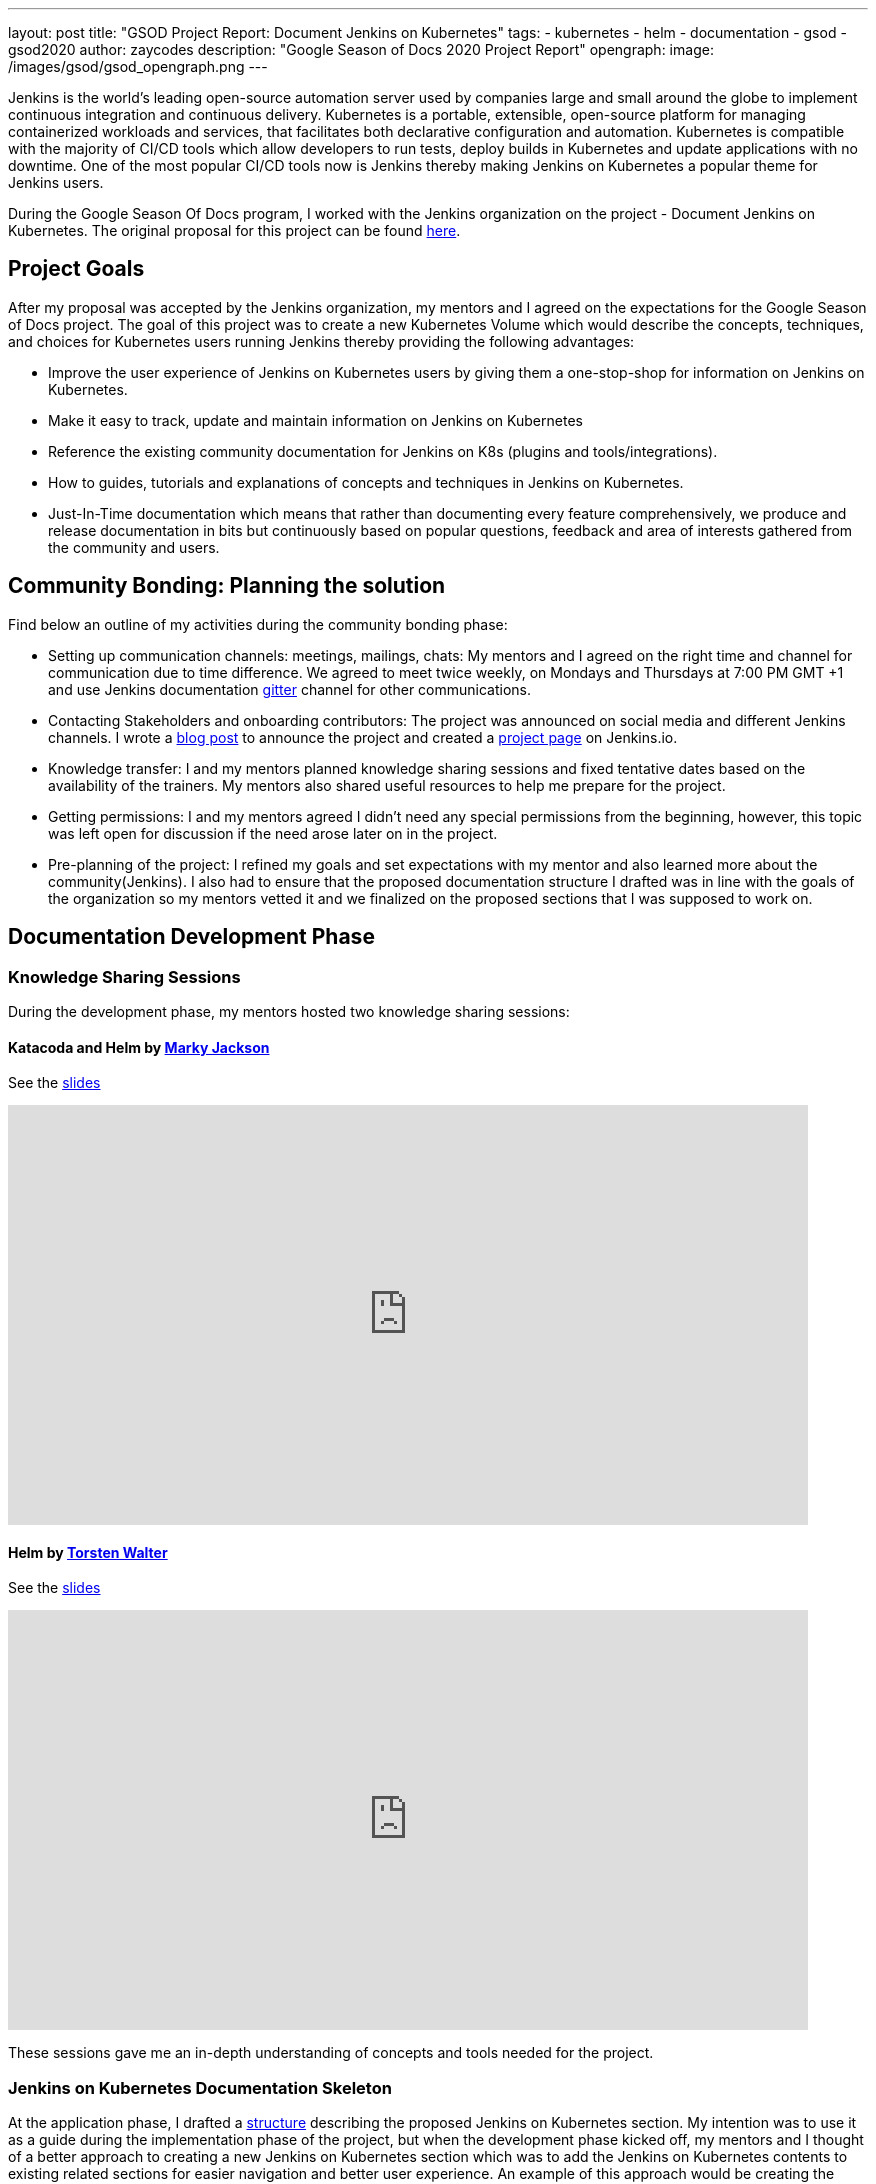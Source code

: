 ---
layout: post
title: "GSOD Project Report: Document Jenkins on Kubernetes"
tags:
- kubernetes
- helm
- documentation
- gsod
- gsod2020
author: zaycodes
description: "Google Season of Docs 2020 Project Report"
opengraph:
  image: /images/gsod/gsod_opengraph.png
---

Jenkins is the world's leading open-source automation server used by companies large and small around the globe to implement continuous integration and continuous delivery.
Kubernetes is a portable, extensible, open-source platform for managing containerized workloads and services, that facilitates both declarative configuration and automation.
Kubernetes is compatible with the majority of CI/CD tools which allow developers to run tests, deploy builds in Kubernetes and update applications with no downtime.
One of the most popular CI/CD tools now is Jenkins thereby making Jenkins on Kubernetes a popular theme for Jenkins users.

During the Google Season Of Docs program, I worked with the Jenkins organization on the project - Document Jenkins on Kubernetes.
The original proposal for this project can be found link:https://docs.google.com/document/d/1zTEKtOp2i1K2fw5RQ_a_KVOB2z0gz9987NYzTnIS6G8/edit?usp=sharing[here].


## Project Goals

After my proposal was accepted by the Jenkins organization, my mentors and I agreed on the expectations for the Google Season of Docs project.
The goal of this project was to create a new Kubernetes Volume which would describe the concepts, techniques, and choices for Kubernetes users running Jenkins thereby providing the following advantages:

* Improve the user experience of Jenkins on Kubernetes users by giving them a one-stop-shop for information on Jenkins on Kubernetes.
* Make it easy to track, update and maintain information on Jenkins on Kubernetes
* Reference the existing community documentation for Jenkins on K8s (plugins and tools/integrations).
* How to guides, tutorials and explanations of concepts and techniques in Jenkins on Kubernetes.
* Just-In-Time documentation which means that rather than documenting every feature comprehensively, we produce and release documentation in bits but continuously based on popular questions, feedback and area of interests gathered from the community and users.


## Community Bonding: Planning the solution

Find below an outline of my activities during the community bonding phase:

* Setting up communication channels: meetings, mailings, chats: My mentors and I agreed on the right time and channel for communication due to time difference.
We agreed to meet twice weekly, on Mondays and Thursdays at 7:00 PM GMT +1 and use Jenkins documentation link:https://app.gitter.im/#/room/#jenkins/docs:matrix.org[gitter] channel for other communications.
* Contacting Stakeholders and onboarding contributors: The project was  announced on social media and different Jenkins channels.
I wrote a link:/blog/2020/09/25/document-jenkins-on-kubernetes-introduction/[blog post] to announce the project and created a link:/sigs/docs/gsod/2020/projects/document-jenkins-on-kubernetes/[project page] on Jenkins.io.
* Knowledge transfer: I and my mentors planned knowledge sharing sessions and fixed tentative dates based on the availability of the trainers.
My mentors also shared useful resources to help me prepare for the project.
* Getting permissions: I and my mentors agreed I didn’t need any special permissions from the beginning, however, this topic was left open for discussion if the need arose later on in the project.
* Pre-planning of the project: I refined my goals and set expectations with my mentor and also learned more about the community(Jenkins).
I also had to ensure that the proposed documentation structure I drafted was in line with the goals of the organization so my mentors vetted it and we finalized on the proposed sections that I was supposed to work on.


## Documentation Development Phase


### Knowledge Sharing Sessions

During the development phase, my mentors hosted two knowledge sharing sessions:

#### Katacoda and Helm by link:https://twitter.com/markyjackson5[Marky Jackson]

See the link:https://docs.google.com/presentation/d/1LD7btYQaSiI3R8226OIAI6EIUqRZHTyjefVMdF4ydSg/edit?usp=sharing[slides]

video::BkIiGXDCEGA[youtube,width=800,height=420]

#### Helm by link:https://twitter.com/torsten_walter[Torsten Walter]

See the link:https://docs.google.com/presentation/d/1RS8PwlR_FzxYypBlwtp4LcZls8hr3dG_4KJ65U00Xlo/edit#slide=id.gc6f80d1ff_0_0[slides]

video::9WIGVLBIfNM[youtube,width=800,height=420]

These sessions gave me an in-depth understanding of concepts and tools needed for the project.


### Jenkins on Kubernetes Documentation Skeleton

At the application phase, I drafted a link:https://docs.google.com/document/d/1wMeeN4oA7AN4F3pfLBIAJZWXD7PdqSKHotdk76yCw68/edit?usp=sharing[structure] describing the proposed Jenkins on Kubernetes section.
My intention was to use it as a guide during the implementation phase of the project, but when the development phase kicked off, my mentors and I thought of a better approach to creating a new Jenkins on Kubernetes section which was to add the Jenkins on Kubernetes contents to existing related sections for easier navigation and better user experience.
An example of this approach would be creating the link:/doc/book/installing/kubernetes/[Installing Jenkins on Kubernetes] section under the link:/doc/book/installing/[Installing Jenkins] section rather than putting it under an entirely new section.
With this new approach, I was assigned a task to create a skeleton with all the proposed Jenkins on Kubernetes sections on Jenkins.io and mark these sections as
Work In Progress (WIP).
The Plan was to use this skeleton as a guide throughout the GSOD Project.
The Jenkins on Kubernetes skeleton PR can be found link:https://github.com/jenkins-infra/jenkins.io/pull/3845[here].


### Documenting Jenkins on Kubernetes

While working on this project, I had to do a lot of research and test all the documented steps locally before pushing the documentation out for review.
I also made sure to use updated terms and terminologies where necessary like Controller instead of Master and Agents instead of Slave.

During the documentation phase, I was able to work on documenting link:/doc/book/installing/kubernetes/[Installing Jenkins on Kubernetes] with three sections link:/doc/book/installing/kubernetes/#install-jenkins-with-helm-v3[Helm], link:/doc/book/installing/kubernetes/#install-jenkins-with-yaml-files[Set of Yaml files] and link:/doc/book/installing/kubernetes/#install-jenkins-with-jenkins-operator[Jenkins Operator].
I also worked on creating a directory for Jenkins on kubernetes sample files in Jenkins.io repository, documenting link:https://github.com/jenkins-infra/jenkins.io/pull/3979[Scaling Jenkins on Kubernetes] and Jenkins on AWS which is still in progress.


## Work Done

**Pull Requests**: All the pull requests I submitted to Jenkins.io documentation can be found link:https://github.com/jenkins-infra/jenkins.io/pulls?q=is%3Apr+author%3Azaycodes[here].
This link:https://docs.google.com/spreadsheets/d/1Jvu9HkWmNycjMkGxUkgCQXhkgX4gzvTQsFn7i7c9NUA/edit?usp=sharing[spreadsheet] contains links to the published documentation on link:/[Jenkins.io].
The link:https://docs.google.com/spreadsheets/d/1Jvu9HkWmNycjMkGxUkgCQXhkgX4gzvTQsFn7i7c9NUA/edit?usp=sharing[spreadsheet] also highlights the initial proposed tasks and the status of each of them.

If you would like to contribute to the Jenkins on Kubernetes documentation, you can check out pending tasks link:https://docs.google.com/spreadsheets/d/1Jvu9HkWmNycjMkGxUkgCQXhkgX4gzvTQsFn7i7c9NUA/edit?usp=sharing[here] and reach out in the Jenkins documentation link:https://app.gitter.im/#/room/#jenkins/docs:matrix.org[gitter] channel.


## Challenges

Using a Windows computer was a bit of a challenge for me.
To run Jenkins.io locally, the project uses GNU/Make and Docker in order to generate the fully statically generated link:/[jenkins.io] web site.
The key tool for converting source code into the site is the link:https://github.com/awestruct/awestruct[Awestruct] static site generator, which is downloaded automatically as part of the build process.
To achieve this, I needed to have GNU/Make and Docker available on my machine.
Docker was not a problem, but to achieve the latter, I needed to use link:https://docs.microsoft.com/en-us/windows/wsl/install-win10[Windows Subsystem for Linux] (WSL).
WSL had two versions WSL1 and WSL2. Using WSL2 would have been much more convenient, but my version of windows wasn’t compatible with WSL2 as it required Version 1903 or higher, with Build 18362 or higher for x64 systems.
With this obstacle, I had to stick to making WSL1 work but I still couldn’t get this to work, a series of issues came up which I was able to pass through with the help of my mentors until I got stuck at permission issues.
I raised the issue with my mentor and after looking through the issue with me and trying to solve it to no avail, he suggested setting up an Ubuntu VM in Hyper-V.
This link:https://www.nakivo.com/blog/run-linux-hyper-v/[article] helped me achieve this and that solved my problem.


## What did I learn?

I learned a lot more about the Jenkins project, Kubernetes, helm package manager, Jenkins Operator and much more.
This project also gave me the opportunity to work with cloud providers like AWS which was totally new to me and also learn from field experts through knowledge sharing sessions and weekly meetings with my mentors and org admin.
My technical writing skill and communication skill have definitely become better and I owe it to this project.

Overall, contributing to the Jenkins.io project is an amazing experience for me.
I have been using Jenkins, and the fact that I was able to contribute to the organization and collaborate with the community is an honor.
